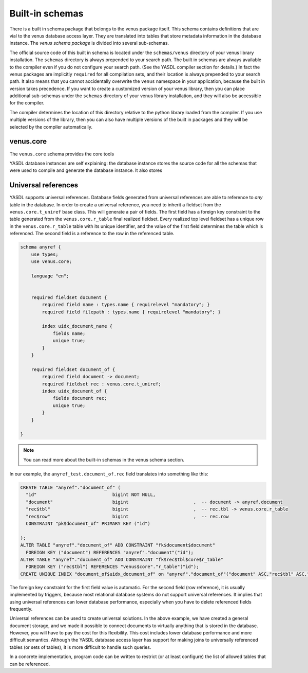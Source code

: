 ================
Built-in schemas
================

There is a built in schema package that belongs to the venus package itself. This schema contains definitions
that are vial to the venus database access layer. They are translated into tables that store metadata information
in the database instance. The *venus schema package* is divided into several sub-schemas.

The official source code of this built in schema is located under the ``schemas/venus`` directory of your venus
library installation. The ``schemas`` directory is always prepended to your search path. The built in schemas
are always available to the compiler even if you do not configure your search path. (See the YASDL compiler section
for details.) In fact the venus packages are implicitly ``required`` for all compilation sets, and their location
is always prepended to your search path. It also means that you cannot accidentally overwrite the ``venus`` namespace
in your application, because the built in version takes precedence. If you want to create a customized version of your
venus library, then you can place additional sub-schemas under the ``schemas`` directory of your venus library
installation, and they will also be accessible for the compiler.

The compiler determines the location of this directory relative to the python library loaded from the compiler. If
you use multiple versions of the library, then you can also have multiple versions of the built in packages
and they will be selected by the compiler automatically.

venus.core
----------

The ``venus.core`` schema provides the core tools

YASDL database instances are self explaining: the database instance stores the source code for all the schemas that
were used to compile and generate the database instance. It also stores

Universal references
--------------------

YASDL supports universal references. Database fields generated from universal references are able to reference to
*any* table in the database. In order to create a universal reference, you need to inherit a fieldset from the
``venus.core.t_uniref`` base class. This will generate a pair of fields. The first field has a foreign key constraint
to the table generated from the ``venus.core.r_table`` final realized fieldset. Every realized top level fieldset
has a unique row in the ``venus.core.r_table`` table with its unique identifier, and the value of the first field
determines the table which is referenced. The second field is a reference to the row in the referenced table.


.. code-block:: yasdl

    schema anyref {
        use types;
        use venus.core;

        language "en";


        required fieldset document {
            required field name : types.name { requirelevel "mandatory"; }
            required field filepath : types.name { requirelevel "mandatory"; }

            index uidx_document_name {
                fields name;
                unique true;
            }
        }

        required fieldset document_of {
            required field document -> document;
            required fieldset rec : venus.core.t_uniref;
            index uidx_document_of {
                fields document rec;
                unique true;
            }
        }

    }


.. note::

    You can read more about the built-in schemas in the venus schema section.

In our example, the ``anyref_test.document_of.rec`` field translates into something like this:

.. code-block:: sql

    CREATE TABLE "anyref"."document_of" (
      "id"                            bigint NOT NULL,
      "document"                      bigint                        ,  -- document -> anyref.document
      "rec$tbl"                       bigint                        ,  -- rec.tbl -> venus.core.r_table
      "rec$row"                       bigint                        ,  -- rec.row
      CONSTRAINT "pk$document_of" PRIMARY KEY ("id")

    );
    ALTER TABLE "anyref"."document_of" ADD CONSTRAINT "fk$document$document"
      FOREIGN KEY ("document") REFERENCES "anyref"."document"("id");
    ALTER TABLE "anyref"."document_of" ADD CONSTRAINT "fk$rec$tbl$core$r_table"
      FOREIGN KEY ("rec$tbl") REFERENCES "venus$core"."r_table"("id");
    CREATE UNIQUE INDEX "document_of$uidx_document_of" on "anyref"."document_of"("document" ASC,"rec$tbl" ASC,"rec$row" ASC);


The foreign key constraint for the first field value is automatic. For the second field (row reference),
it is usually implemented by triggers, because most relational database systems do not support universal references.
It implies that using universal references can lower database performance, especially when you have to delete
referenced fields frequently.

Universal references can be used to create universal solutions. In the above example, we have created a general
document storage, and we made it possible to connect documents to virtually anything that is stored in the database.
However, you will have to pay the cost for  this flexibility. This cost includes lower database performance and
more difficult semantics. Although the YASDL database access layer has support for making joins to universally
referenced tables (or sets of tables), it is more difficult to handle such queries.

In a concrete implementation, program code can be written to restrict (or at least configure) the list of allowed
tables that can be referenced.

.. todo::

    Create configuration tools for restricting the fieldsets that can be referenced. Using this config,
    it may be possible to increase performance. One tool would be an "interface" declaration that could
    also be used to generate dynamic queries for universal references. But that is a long way down the road.

